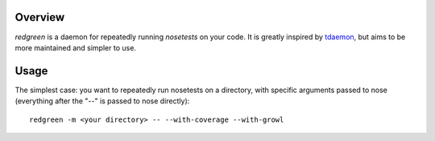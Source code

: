Overview
--------

*redgreen* is a daemon for repeatedly running *nosetests* on your code. It is greatly inspired by `tdaemon <http://pypi.python.org/pypi/tdaemon>`_, but aims to be more maintained and simpler to use.

Usage
-----
The simplest case: you want to repeatedly run nosetests on a directory, with specific arguments passed to nose (everything after the "--" is passed to nose directly)::

  redgreen -m <your directory> -- --with-coverage --with-growl

